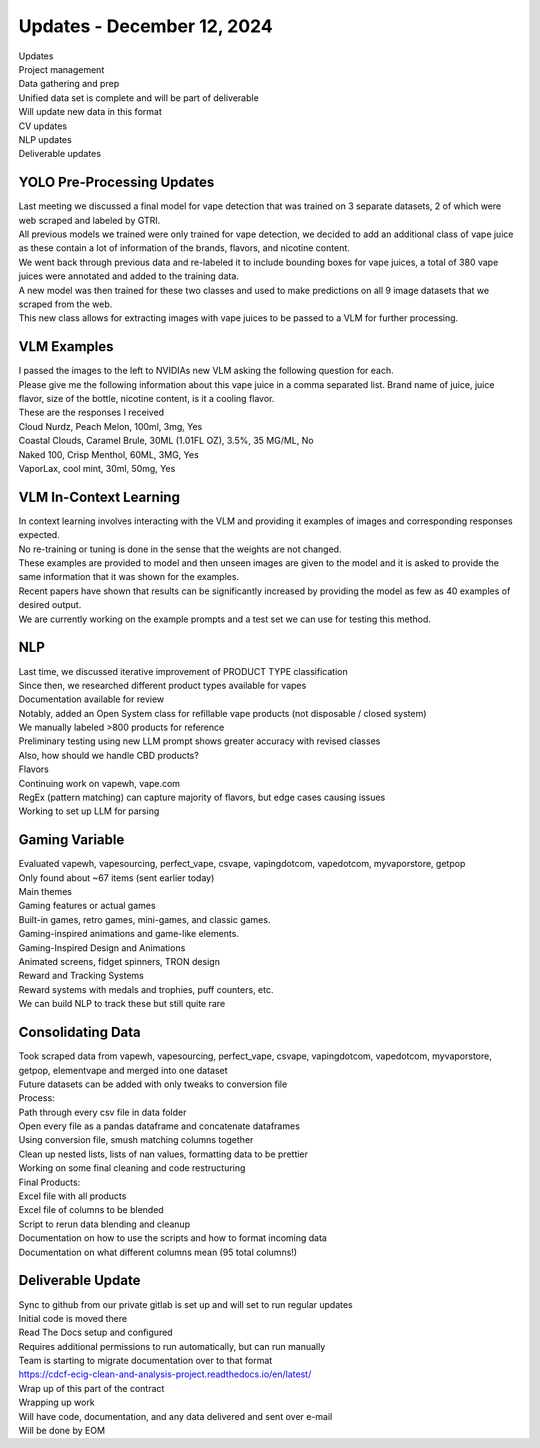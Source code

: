 Updates - December 12, 2024 
--------------

| Updates
| Project management
| Data gathering and prep
| Unified data set is complete and will be part of deliverable
| Will update new data in this format
| CV updates
| NLP updates
| Deliverable updates


YOLO Pre-Processing Updates
~~~~~~~~~~

| Last meeting we discussed a final model for vape detection that was
  trained on 3 separate datasets, 2 of which were web scraped and
  labeled by GTRI.
| All previous models we trained were only trained for vape detection,
  we decided to add an additional class of vape juice as these contain a
  lot of information of the brands, flavors, and nicotine content.
| We went back through previous data and re-labeled it to include
  bounding boxes for vape juices, a total of 380 vape juices were
  annotated and added to the training data.
| A new model was then trained for these two classes and used to make
  predictions on all 9 image datasets that we scraped from the web.
| This new class allows for extracting images with vape juices to be
  passed to a VLM for further processing.

.. image:: images/1212_1.png
   :alt: vape liquids
   :width: 100%
   :align: left

VLM Examples
~~~~~~~~~~

| I passed the images to the left to NVIDIAs new VLM asking the
  following question for each.
| Please give me the following information about this vape juice in a
  comma separated list. Brand name of juice, juice flavor, size of the
  bottle, nicotine content, is it a cooling flavor.
| These are the responses I received
| Cloud Nurdz, Peach Melon, 100ml, 3mg, Yes
| Coastal Clouds, Caramel Brule, 30ML (1.01FL OZ), 3.5%, 35 MG/ML, No
| Naked 100, Crisp Menthol, 60ML, 3MG, Yes
| VaporLax, cool mint, 30ml, 50mg, Yes


VLM In-Context Learning
~~~~~~~~~~

| In context learning involves interacting with the VLM and providing it
  examples of images and corresponding responses expected.
| No re-training or tuning is done in the sense that the weights are not
  changed.
| These examples are provided to model and then unseen images are given
  to the model and it is asked to provide the same information that it
  was shown for the examples.
| Recent papers have shown that results can be significantly increased
  by providing the model as few as 40 examples of desired output.
| We are currently working on the example prompts and a test set we can
  use for testing this method.


NLP 
~~~~~~~~~~

| Last time, we discussed iterative improvement of PRODUCT TYPE
  classification
| Since then, we researched different product types available for vapes
| Documentation available for review
| Notably, added an Open System class for refillable vape products (not
  disposable / closed system)
| We manually labeled >800 products for reference
| Preliminary testing using new LLM prompt shows greater accuracy with
  revised classes
| Also, how should we handle CBD products?
| Flavors
| Continuing work on vapewh, vape.com
| RegEx (pattern matching) can capture majority of flavors, but edge
  cases causing issues
| Working to set up LLM for parsing



Gaming Variable
~~~~~~~~~~

| Evaluated vapewh, vapesourcing, perfect_vape, csvape, vapingdotcom,
  vapedotcom, myvaporstore, getpop
| Only found about ~67 items (sent earlier today)
| Main themes
| Gaming features or actual games
| Built-in games, retro games, mini-games, and classic games.
| Gaming-inspired animations and game-like elements.
| Gaming-Inspired Design and Animations
| Animated screens, fidget spinners, TRON design
| Reward and Tracking Systems
| Reward systems with medals and trophies, puff counters, etc.
| We can build NLP to track these but still quite rare

.. image:: images/1212_2.png
   :alt: gaming vape
   :width: 100%
   :align: left


Consolidating Data
~~~~~~~~~~

| Took scraped data from vapewh, vapesourcing, perfect_vape, csvape,
  vapingdotcom, vapedotcom, myvaporstore, getpop, elementvape and merged
  into one dataset
| Future datasets can be added with only tweaks to conversion file
| Process:
| Path through every csv file in data folder
| Open every file as a pandas dataframe and concatenate dataframes
| Using conversion file, smush matching columns together
| Clean up nested lists, lists of nan values, formatting data to be
  prettier
| Working on some final cleaning and code restructuring
| Final Products:
| Excel file with all products
| Excel file of columns to be blended
| Script to rerun data blending and cleanup
| Documentation on how to use the scripts and how to format incoming
  data
| Documentation on what different columns mean (95 total columns!)


Deliverable Update
~~~~~~~~~~

| Sync to github from our private gitlab is set up and will set to run
  regular updates
| Initial code is moved there
| Read The Docs setup and configured
| Requires additional permissions to run automatically, but can run
  manually
| Team is starting to migrate documentation over to that format
| https://cdcf-ecig-clean-and-analysis-project.readthedocs.io/en/latest/
| Wrap up of this part of the contract
| Wrapping up work
| Will have code, documentation, and any data delivered and sent over
  e-mail
| Will be done by EOM

